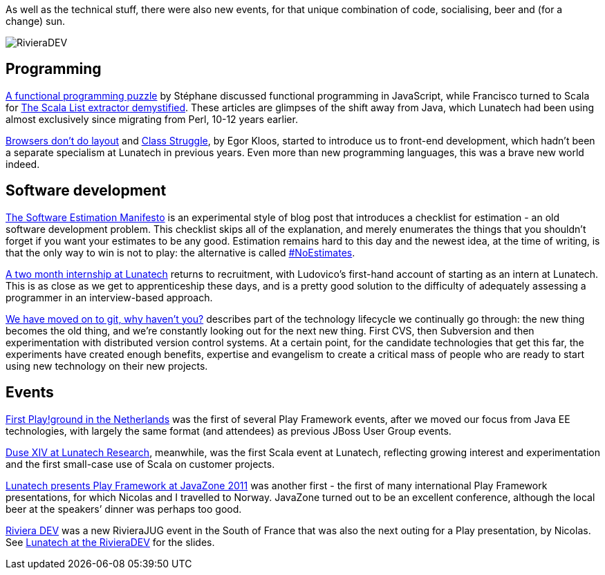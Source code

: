 As well as the technical stuff, there were also new events, for that
unique combination of code, socialising, beer and (for a change) sun.

image::http://blog.lunatech.com/2011/10/24/rivieradev-2011.png[RivieraDEV]

== Programming

http://blog.lunatech.com/2011/03/21/functional-programming-puzzle[A
functional programming puzzle] by Stéphane discussed functional
programming in JavaScript, while Francisco turned to Scala for
http://blog.lunatech.com/2011/11/25/scala-list-extractor-demystified[The
Scala List extractor demystified]. These articles are glimpses of the
shift away from Java, which Lunatech had been using almost exclusively
since migrating from Perl, 10-12 years earlier.

http://blog.lunatech.com/2011/04/13/browsers-dont-do-layout[Browsers
don’t do layout] and
http://blog.lunatech.com/2011/07/11/class-struggle[Class Struggle], by
Egor Kloos, started to introduce us to front-end development, which
hadn’t been a separate specialism at Lunatech in previous years. Even
more than new programming languages, this was a brave new world indeed.

== Software development

http://blog.lunatech.com/2011/02/15/software-estimation-manifesto[The
Software Estimation Manifesto] is an experimental style of blog post
that introduces a checklist for estimation - an old software development
problem. This checklist skips all of the explanation, and merely
enumerates the things that you shouldn’t forget if you want your
estimates to be any good. Estimation remains hard to this day and the
newest idea, at the time of writing, is that the only way to win is not
to play: the alternative is called
http://xprogramming.com/articles/the-noestimates-movement/[#NoEstimates].

http://blog.lunatech.com/2011/03/31/two-month-internship-lunatech[A two
month internship at Lunatech] returns to recruitment, with Ludovico’s
first-hand account of starting as an intern at Lunatech. This is as
close as we get to apprenticeship these days, and is a pretty good
solution to the difficulty of adequately assessing a programmer in an
interview-based approach.

http://blog.lunatech.com/2011/04/11/we-have-moved-git-why-havent-you[We
have moved on to git, why haven’t you?] describes part of the technology
lifecycle we continually go through: the new thing becomes the old
thing, and we’re constantly looking out for the next new thing. First
CVS, then Subversion and then experimentation with distributed version
control systems. At a certain point, for the candidate technologies that
get this far, the experiments have created enough benefits, expertise
and evangelism to create a critical mass of people who are ready to
start using new technology on their new projects.

== Events

http://blog.lunatech.com/2011/08/02/first-playground-netherlands[First
Play!ground in the Netherlands] was the first of several Play Framework
events, after we moved our focus from Java EE technologies, with largely
the same format (and attendees) as previous JBoss User Group events.

http://blog.lunatech.com/2011/10/04/duse-xiv-meetup[Duse XIV at Lunatech
Research], meanwhile, was the first Scala event at Lunatech, reflecting
growing interest and experimentation and the first small-case use of
Scala on customer projects.

http://blog.lunatech.com/2011/09/05/playframework-javazone-2011[Lunatech
presents Play Framework at JavaZone 2011] was another first - the first
of many international Play Framework presentations, for which Nicolas
and I travelled to Norway. JavaZone turned out to be an excellent
conference, although the local beer at the speakers’ dinner was perhaps
too good.

http://blog.lunatech.com/2011/08/15/riviera-dev[Riviera DEV] was a new
RivieraJUG event in the South of France that was also the next outing
for a Play presentation, by Nicolas. See
http://blog.lunatech.com/2011/10/24/lunatech-rivieradev[Lunatech at the
RivieraDEV] for the slides.
